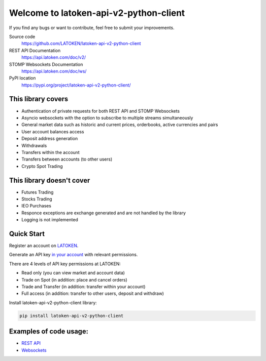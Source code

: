 =======================================
Welcome to latoken-api-v2-python-client
=======================================

If you find any bugs or want to contribute, feel free to submit your improvements.

Source code
  https://github.com/LATOKEN/latoken-api-v2-python-client

REST API Documentation
  https://api.latoken.com/doc/v2/

STOMP Websockets Documentation
  https://api.latoken.com/doc/ws/

PyPI location
  https://pypi.org/project/latoken-api-v2-python-client/

This library covers
-------------------

- Authentication of private requests for both REST API and STOMP Websockets
- Asyncio websockets with the option to subscribe to multiple streams simultaneously
- General market data such as historic and current prices, orderbooks, active currencies and pairs
- User account balances access
- Deposit address generation
- Withdrawals
- Transfers within the account
- Transfers between accounts (to other users)
- Crypto Spot Trading

This library doesn't cover
--------------------------

- Futures Trading
- Stocks Trading
- IEO Purchases
- Responce exceptions are exchange generated and are not handled by the library
- Logging is not implemented

Quick Start
-----------

Register an account on `LATOKEN <https://latoken.com>`_.

Generate an API key `in your account <https://latoken.com/account/apikeys>`_ with relevant permissions.

There are 4 levels of API key permissions at LATOKEN:

- Read only (you can view market and account data)
- Trade on Spot (in addition: place and cancel orders)
- Trade and Transfer (in addition: transfer within your account)
- Full access (in addition: transfer to other users, deposit and withdraw)

Install latoken-api-v2-python-client library:

.. code-block:: bash

  pip install latoken-api-v2-python-client
  

Examples of code usage:
-----------------------

- `REST API <https://github.com/LATOKEN/latoken-api-v2-python-client/blob/main/examples/rest_example.py>`_
- `Websockets <https://github.com/LATOKEN/latoken-api-v2-python-client/blob/main/examples/websocket_example.py>`_
